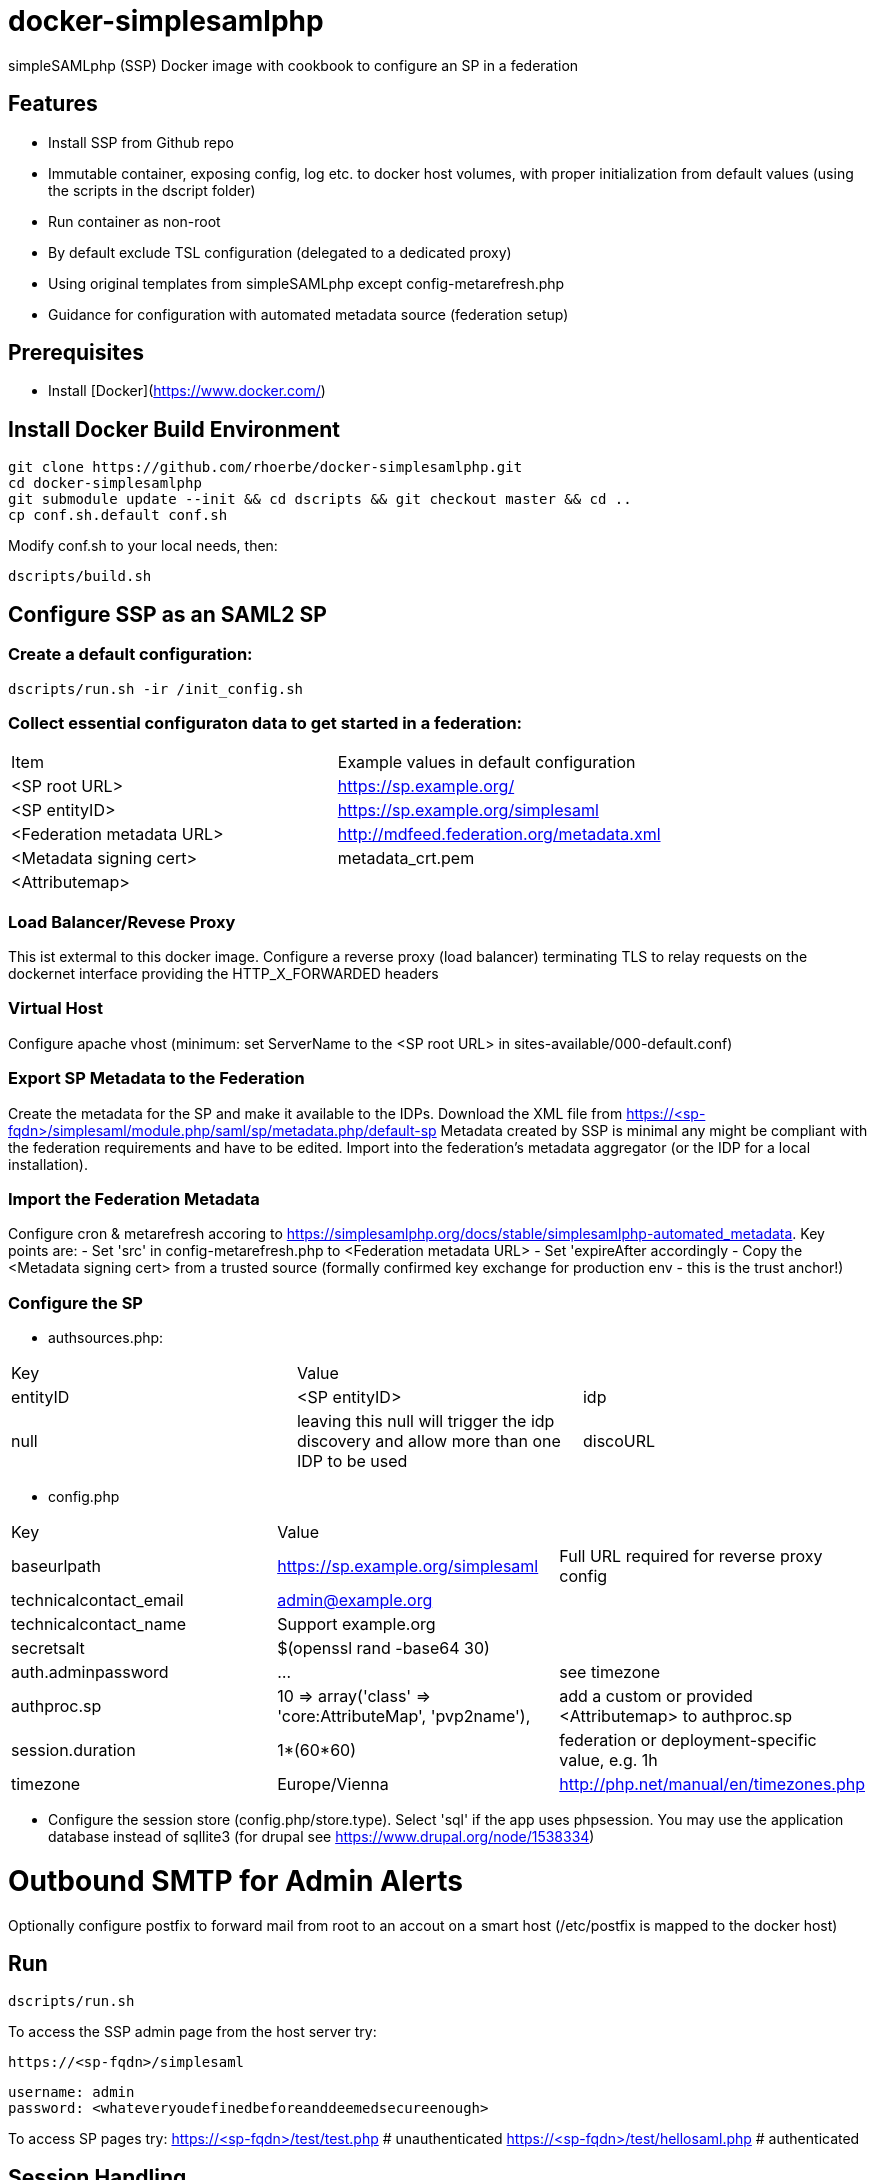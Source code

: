 # docker-simplesamlphp

simpleSAMLphp (SSP) Docker image with cookbook to configure an SP in a federation 


## Features

- Install SSP from Github repo
- Immutable container, exposing config, log etc. to docker host volumes, with proper 
  initialization from default values (using the scripts in the dscript folder)
- Run container as non-root
- By default exclude TSL configuration (delegated to a dedicated proxy)
- Using original templates from simpleSAMLphp except config-metarefresh.php
- Guidance for configuration with automated metadata source (federation setup)  


## Prerequisites

  - Install [Docker](https://www.docker.com/)

## Install Docker Build Environment

    git clone https://github.com/rhoerbe/docker-simplesamlphp.git
    cd docker-simplesamlphp
    git submodule update --init && cd dscripts && git checkout master && cd ..
    cp conf.sh.default conf.sh
    
    
Modify conf.sh to your local needs, then:
    
    dscripts/build.sh    
    
## Configure SSP as an SAML2 SP

### Create a default configuration:

    dscripts/run.sh -ir /init_config.sh


### Collect essential configuraton data to get started in a federation:
 
[width="100%"]
|===
|Item|Example values in default configuration
|<SP root URL> | https://sp.example.org/
|<SP entityID> | https://sp.example.org/simplesaml
|<Federation metadata URL> | http://mdfeed.federation.org/metadata.xml
|<Metadata signing cert> | metadata_crt.pem
|<Attributemap>| | federation specific mapping between "friendly names" and URN/OID
|===


### Load Balancer/Revese Proxy

This ist extermal to this docker image. Configure a reverse proxy (load balancer) terminating TLS to relay 
  requests on the dockernet interface providing the HTTP_X_FORWARDED headers


### Virtual Host

Configure apache vhost (minimum: set ServerName to the <SP root URL> in sites-available/000-default.conf)

### Export SP Metadata to the Federation

Create the metadata for the SP and make it available to the IDPs. 
Download the XML file from https://<sp-fqdn>/simplesaml/module.php/saml/sp/metadata.php/default-sp
Metadata created by SSP is minimal any might be compliant with the federation requirements and have to be edited.
Import into the federation's metadata aggregator (or the IDP for a local installation).
 
### Import the Federation Metadata
Configure cron & metarefresh accoring to https://simplesamlphp.org/docs/stable/simplesamlphp-automated_metadata. 
Key points are:
- Set 'src' in config-metarefresh.php to <Federation metadata URL>
- Set 'expireAfter accordingly
- Copy the <Metadata signing cert> from a trusted source (formally confirmed key exchange for 
  production env - this is the trust anchor!)

### Configure the SP
- authsources.php:
[width="100%"]
|===
|Key | Value |
|entityID | <SP entityID>
|idp | null | leaving this null will trigger the idp discovery and allow more than one IDP to be used
|discoURL | null | The build-in disco service provides better UI control, but cookies are not shared across SPs 
|===
- config.php 
[width="100%"]
|===
|Key|Value|
|baseurlpath | https://sp.example.org/simplesaml | Full URL required for reverse proxy config
|technicalcontact_email | admin@example.org | 
|technicalcontact_name | Support example.org | 
|secretsalt | $(openssl rand -base64 30) | 
|auth.adminpassword| ... | see timezone
|authproc.sp | 10 => array('class' => 'core:AttributeMap', 'pvp2name'), | add a custom or provided <Attributemap> to authproc.sp
|session.duration | 1*(60*60) | federation or deployment-specific value, e.g. 1h 
|timezone | Europe/Vienna | http://php.net/manual/en/timezones.php
|===
- Configure the session store (config.php/store.type). Select 'sql' if the app uses phpsession.
  You may use the application database instead of sqllite3 (for drupal see https://www.drupal.org/node/1538334)

# Outbound SMTP for Admin Alerts 
Optionally configure postfix to forward mail from root to an accout on a smart host (/etc/postfix 
is mapped to the docker host)

## Run

    dscripts/run.sh 

To access the SSP admin page from the host server try:

    https://<sp-fqdn>/simplesaml

    username: admin
    password: <whateveryoudefinedbeforeanddeemedsecureenough>

To access SP pages try:
    https://<sp-fqdn>/test/test.php   # unauthenticated
    https://<sp-fqdn>/test/hellosaml.php   # authenticated

## Session Handling
-> If application is using SSP phpsession avoid the phpsession setting, use DB or memcached instead.
   (Option: Extend SP phpsession in application if you know what you are doing)

## Troubleshooting

1. Look up apache logs (/var/log/apache2/) for PHP exceptions
2. Turn up the debug level (INFO or DEBUG) and observe var/log/simplesaml/simplesamlphp.log
3. Use the SAML tracer add-on in Firefox to watch protocaol exchanges on HTTP and SAML levels


## Productionalization
Before or when moving the configuration to a production environment check the security-relevant settings,
such as secret, <Metadata signing cert>, auth.adminpassword etc.

### References

[simpleSAMLphp Installation and Configuration](https://simplesamlphp.org/docs/stable/simplesamlphp-install)

[How To Install Linux, Apache, MySQL, PHP (LAMP) stack on Ubuntu](https://www.digitalocean.com/community/tutorials/how-to-install-linux-apache-mysql-php-lamp-stack-on-ubuntu)

